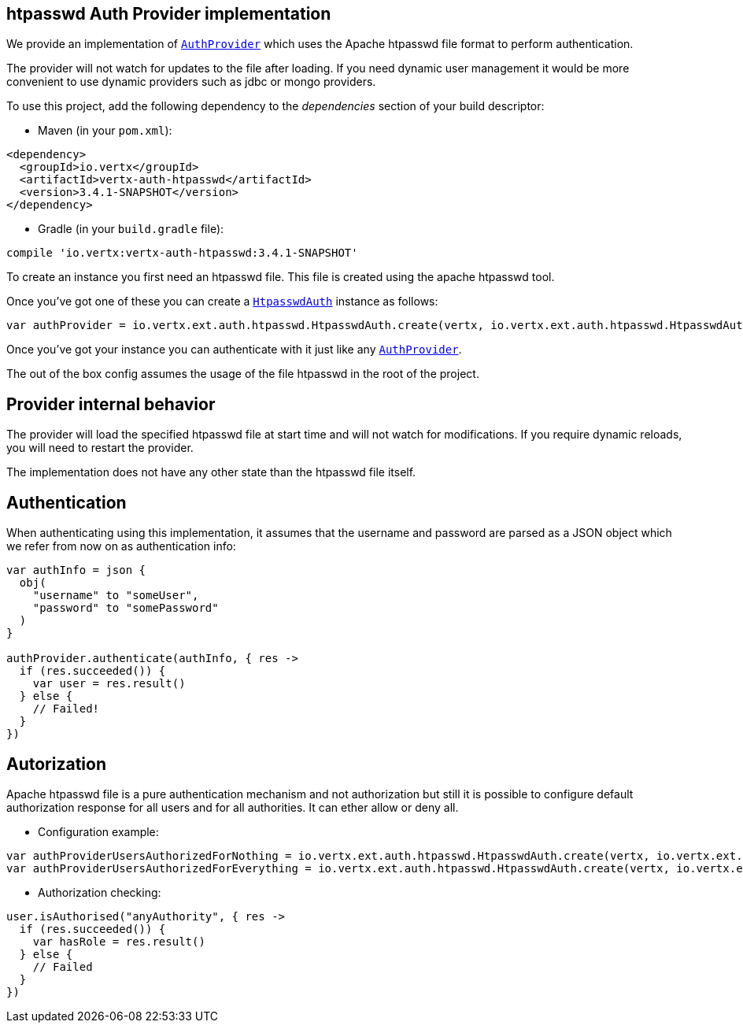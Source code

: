 == htpasswd Auth Provider implementation

We provide an implementation of `link:../../apidocs/io/vertx/ext/auth/AuthProvider.html[AuthProvider]` which uses the Apache htpasswd file format
to perform authentication.

The provider will not watch for updates to the file after loading. If you need dynamic
user management it would be more convenient to use dynamic providers such as jdbc or mongo providers.

To use this project, add the following
dependency to the _dependencies_ section of your build descriptor:

* Maven (in your `pom.xml`):

[source,xml,subs="+attributes"]
----
<dependency>
  <groupId>io.vertx</groupId>
  <artifactId>vertx-auth-htpasswd</artifactId>
  <version>3.4.1-SNAPSHOT</version>
</dependency>
----

* Gradle (in your `build.gradle` file):

[source,groovy,subs="+attributes"]
----
compile 'io.vertx:vertx-auth-htpasswd:3.4.1-SNAPSHOT'
----

To create an instance you first need an htpasswd file. This file is created using the apache htpasswd tool.

Once you've got one of these you can create a `link:../../apidocs/io/vertx/ext/auth/htpasswd/HtpasswdAuth.html[HtpasswdAuth]` instance as follows:

[source,kotlin]
----
var authProvider = io.vertx.ext.auth.htpasswd.HtpasswdAuth.create(vertx, io.vertx.ext.auth.htpasswd.HtpasswdAuthOptions())

----

Once you've got your instance you can authenticate with it just like any `link:../../apidocs/io/vertx/ext/auth/AuthProvider.html[AuthProvider]`.

The out of the box config assumes the usage of the file htpasswd in the root of the project.

== Provider internal behavior

The provider will load the specified htpasswd file at start time and will not watch for modifications. If you
require dynamic reloads, you will need to restart the provider.

The implementation does not have any other state than the htpasswd file itself.

== Authentication

When authenticating using this implementation, it assumes that the username and password are parsed as a JSON
object which we refer from now on as authentication info:

[source,kotlin]
----
var authInfo = json {
  obj(
    "username" to "someUser",
    "password" to "somePassword"
  )
}

authProvider.authenticate(authInfo, { res ->
  if (res.succeeded()) {
    var user = res.result()
  } else {
    // Failed!
  }
})

----

== Autorization

Apache htpasswd file is a pure authentication mechanism and not authorization but still it is possible to configure
default authorization response for all users and for all authorities. It can ether allow or deny all.

* Configuration example:

[source,kotlin]
----
var authProviderUsersAuthorizedForNothing = io.vertx.ext.auth.htpasswd.HtpasswdAuth.create(vertx, io.vertx.ext.auth.htpasswd.HtpasswdAuthOptions().setUsersAuthorizedForEverything(false))
var authProviderUsersAuthorizedForEverything = io.vertx.ext.auth.htpasswd.HtpasswdAuth.create(vertx, io.vertx.ext.auth.htpasswd.HtpasswdAuthOptions().setUsersAuthorizedForEverything(true))

----

* Authorization checking:

[source,kotlin]
----
user.isAuthorised("anyAuthority", { res ->
  if (res.succeeded()) {
    var hasRole = res.result()
  } else {
    // Failed
  }
})

----